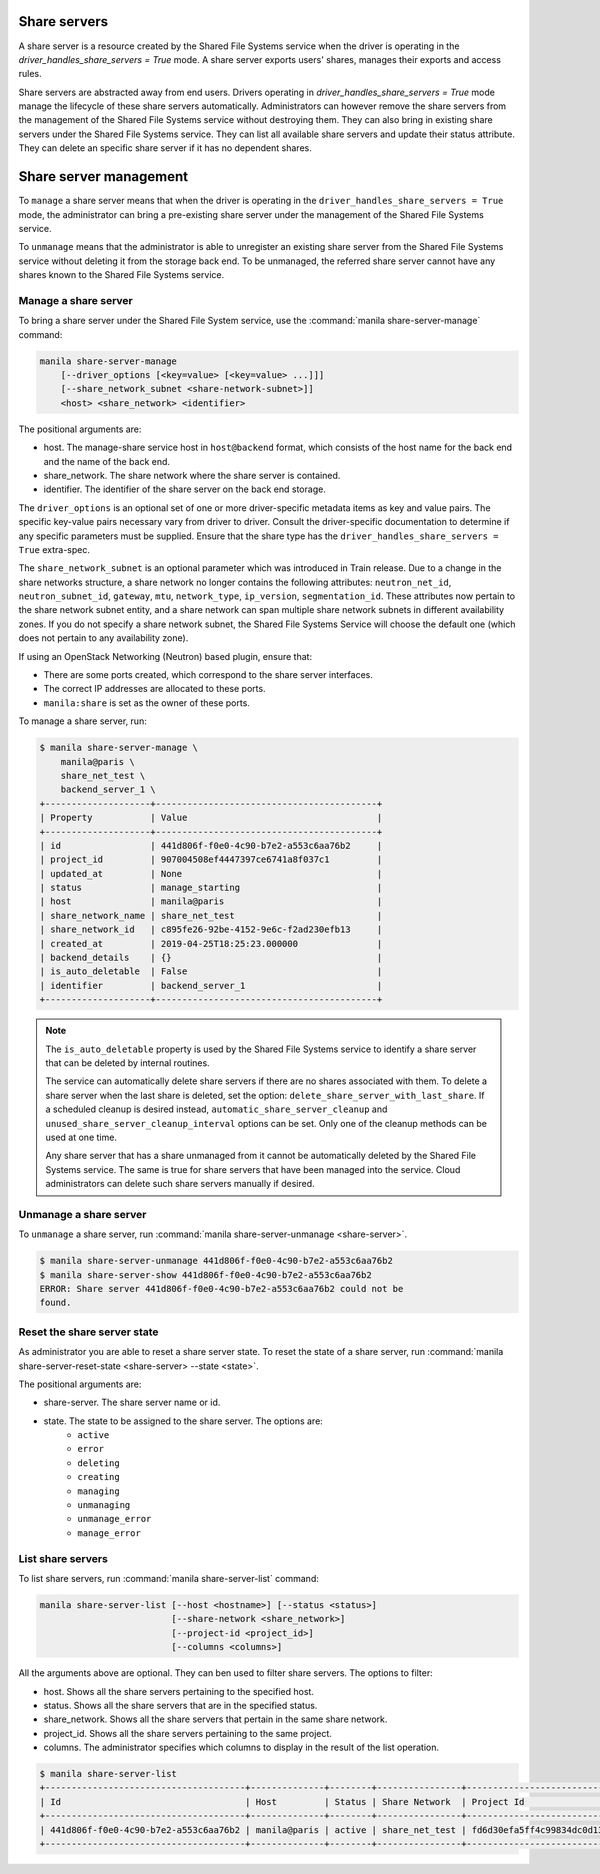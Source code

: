 .. _shared_file_systems_share_server_management:

=============
Share servers
=============

A share server is a resource created by the Shared File Systems service when
the driver is operating in the `driver_handles_share_servers = True` mode.
A share server exports users' shares, manages their exports and access rules.

Share servers are abstracted away from end users. Drivers operating in
`driver_handles_share_servers = True` mode manage the lifecycle of these share
servers automatically. Administrators can however remove the share servers from
the management of the Shared File Systems service without destroying them. They
can also bring in existing share servers under the Shared File Systems service.
They can list all available share servers and update their status attribute.
They can delete an specific share server if it has no dependent shares.

=======================
Share server management
=======================

To ``manage`` a share server means that when the driver is operating in the
``driver_handles_share_servers = True`` mode, the administrator can bring a
pre-existing share server under the management of the Shared File Systems
service.

To ``unmanage`` means that the administrator is able to unregister an existing
share server from the Shared File Systems service without deleting it from the
storage back end. To be unmanaged, the referred share server cannot have any
shares known to the Shared File Systems service.

Manage a share server
---------------------
To bring a share server under the Shared File System service, use the
:command:`manila share-server-manage` command:

.. code-block:: console

    manila share-server-manage
        [--driver_options [<key=value> [<key=value> ...]]]
        [--share_network_subnet <share-network-subnet>]]
        <host> <share_network> <identifier>

The positional arguments are:

- host. The manage-share service host in ``host@backend`` format, which
  consists of the host name for the back end and the name of the back end.

- share_network. The share network where the share server is contained.

- identifier. The identifier of the share server on the back end storage.

The ``driver_options`` is an optional set of one or more driver-specific
metadata items as key and value pairs. The specific key-value pairs necessary
vary from driver to driver. Consult the driver-specific documentation to
determine if any specific parameters must be supplied. Ensure that the share
type has the ``driver_handles_share_servers = True`` extra-spec.

The ``share_network_subnet`` is an optional parameter which was introduced in
Train release. Due to a change in the share networks structure, a share
network no longer contains the following attributes: ``neutron_net_id``,
``neutron_subnet_id``, ``gateway``, ``mtu``, ``network_type``, ``ip_version``,
``segmentation_id``. These attributes now pertain to the share network subnet
entity, and a share network can span multiple share network subnets in
different availability zones. If you do not specify a share network subnet,
the Shared File Systems Service will choose the default one (which does not
pertain to any availability zone).

If using an OpenStack Networking (Neutron) based plugin, ensure that:

- There are some ports created, which correspond to the share server
  interfaces.

- The correct IP addresses are allocated to these ports.

- ``manila:share`` is set as the owner of these ports.

To manage a share server, run:

.. code-block:: console

    $ manila share-server-manage \
        manila@paris \
        share_net_test \
        backend_server_1 \
    +--------------------+------------------------------------------+
    | Property           | Value                                    |
    +--------------------+------------------------------------------+
    | id                 | 441d806f-f0e0-4c90-b7e2-a553c6aa76b2     |
    | project_id         | 907004508ef4447397ce6741a8f037c1         |
    | updated_at         | None                                     |
    | status             | manage_starting                          |
    | host               | manila@paris                             |
    | share_network_name | share_net_test                           |
    | share_network_id   | c895fe26-92be-4152-9e6c-f2ad230efb13     |
    | created_at         | 2019-04-25T18:25:23.000000               |
    | backend_details    | {}                                       |
    | is_auto_deletable  | False                                    |
    | identifier         | backend_server_1                         |
    +--------------------+------------------------------------------+

.. note::

    The ``is_auto_deletable`` property is used by the Shared File Systems
    service to identify a share server that can be deleted by internal
    routines.

    The service can automatically delete share servers if there are no
    shares associated with them. To delete a share server when the last
    share is deleted, set the option: ``delete_share_server_with_last_share``.
    If a scheduled cleanup is desired instead,
    ``automatic_share_server_cleanup`` and
    ``unused_share_server_cleanup_interval`` options can be set. Only one of
    the cleanup methods can be used at one time.

    Any share server that has a share unmanaged from it cannot be
    automatically deleted by the Shared File Systems service. The same is true
    for share servers that have been managed into the service. Cloud
    administrators can delete such share servers manually if desired.

Unmanage a share server
-----------------------

To ``unmanage`` a share server, run
:command:`manila share-server-unmanage <share-server>`.

.. code-block:: console

    $ manila share-server-unmanage 441d806f-f0e0-4c90-b7e2-a553c6aa76b2
    $ manila share-server-show 441d806f-f0e0-4c90-b7e2-a553c6aa76b2
    ERROR: Share server 441d806f-f0e0-4c90-b7e2-a553c6aa76b2 could not be
    found.

Reset the share server state
----------------------------

As administrator you are able to reset a share server state. To reset the state
of a share server, run
:command:`manila share-server-reset-state <share-server> --state <state>`.

The positional arguments are:

- share-server. The share server name or id.

- state. The state to be assigned to the share server. The options are:
    - ``active``
    - ``error``
    - ``deleting``
    - ``creating``
    - ``managing``
    - ``unmanaging``
    - ``unmanage_error``
    - ``manage_error``

List share servers
------------------

To list share servers, run
:command:`manila share-server-list` command:

.. code-block:: console

    manila share-server-list [--host <hostname>] [--status <status>]
                             [--share-network <share_network>]
                             [--project-id <project_id>]
                             [--columns <columns>]

All the arguments above are optional. They can ben used to filter share
servers. The options to filter:

- host. Shows all the share servers pertaining to the specified host.

- status. Shows all the share servers that are in the specified status.

- share_network. Shows all the share servers that pertain in the same share
  network.

- project_id. Shows all the share servers pertaining to the same project.

- columns. The administrator specifies which columns to display in the result
  of the list operation.

.. code-block:: console

    $ manila share-server-list
    +--------------------------------------+--------------+--------+----------------+----------------------------------+------------+
    | Id                                   | Host         | Status | Share Network  | Project Id                       | Updated_at |
    +--------------------------------------+--------------+--------+----------------+----------------------------------+------------+
    | 441d806f-f0e0-4c90-b7e2-a553c6aa76b2 | manila@paris | active | share_net_test | fd6d30efa5ff4c99834dc0d13f96e8eb | None       |
    +--------------------------------------+--------------+--------+----------------+----------------------------------+------------+
